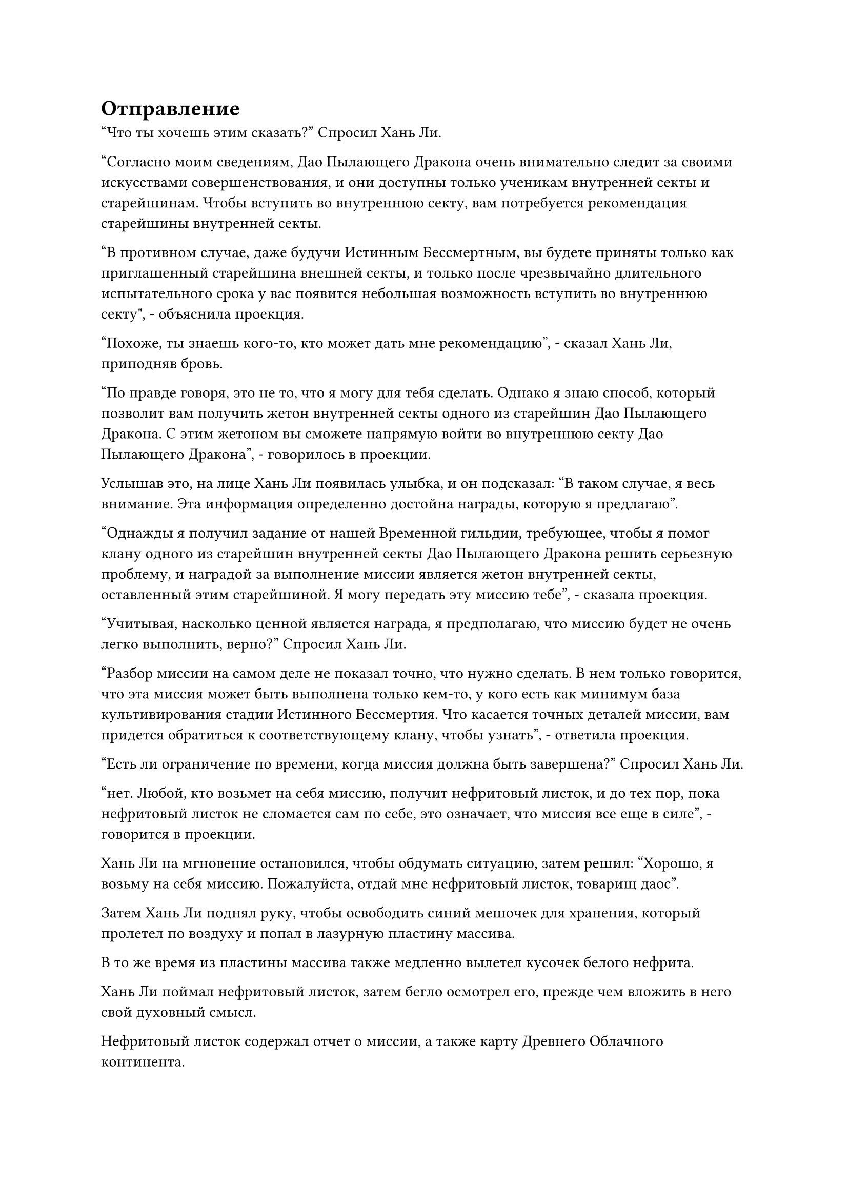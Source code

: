 = Отправление

"Что ты хочешь этим сказать?" Спросил Хань Ли.

"Согласно моим сведениям, Дао Пылающего Дракона очень внимательно следит за своими искусствами совершенствования, и они доступны только ученикам внутренней секты и старейшинам. Чтобы вступить во внутреннюю секту, вам потребуется рекомендация старейшины внутренней секты.

“В противном случае, даже будучи Истинным Бессмертным, вы будете приняты только как приглашенный старейшина внешней секты, и только после чрезвычайно длительного испытательного срока у вас появится небольшая возможность вступить во внутреннюю секту", - объяснила проекция.

"Похоже, ты знаешь кого-то, кто может дать мне рекомендацию", - сказал Хань Ли, приподняв бровь.

"По правде говоря, это не то, что я могу для тебя сделать. Однако я знаю способ, который позволит вам получить жетон внутренней секты одного из старейшин Дао Пылающего Дракона. С этим жетоном вы сможете напрямую войти во внутреннюю секту Дао Пылающего Дракона", - говорилось в проекции.

Услышав это, на лице Хань Ли появилась улыбка, и он подсказал: "В таком случае, я весь внимание. Эта информация определенно достойна награды, которую я предлагаю".

"Однажды я получил задание от нашей Временной гильдии, требующее, чтобы я помог клану одного из старейшин внутренней секты Дао Пылающего Дракона решить серьезную проблему, и наградой за выполнение миссии является жетон внутренней секты, оставленный этим старейшиной. Я могу передать эту миссию тебе", - сказала проекция.

"Учитывая, насколько ценной является награда, я предполагаю, что миссию будет не очень легко выполнить, верно?" Спросил Хань Ли.

"Разбор миссии на самом деле не показал точно, что нужно сделать. В нем только говорится, что эта миссия может быть выполнена только кем-то, у кого есть как минимум база культивирования стадии Истинного Бессмертия. Что касается точных деталей миссии, вам придется обратиться к соответствующему клану, чтобы узнать", - ответила проекция.

"Есть ли ограничение по времени, когда миссия должна быть завершена?" Спросил Хань Ли.

"нет. Любой, кто возьмет на себя миссию, получит нефритовый листок, и до тех пор, пока нефритовый листок не сломается сам по себе, это означает, что миссия все еще в силе", - говорится в проекции.

Хань Ли на мгновение остановился, чтобы обдумать ситуацию, затем решил: "Хорошо, я возьму на себя миссию. Пожалуйста, отдай мне нефритовый листок, товарищ даос".

Затем Хань Ли поднял руку, чтобы освободить синий мешочек для хранения, который пролетел по воздуху и попал в лазурную пластину массива.

В то же время из пластины массива также медленно вылетел кусочек белого нефрита.

Хань Ли поймал нефритовый листок, затем бегло осмотрел его, прежде чем вложить в него свой духовный смысл.

Нефритовый листок содержал отчет о миссии, а также карту Древнего Облачного континента.

Однако при ближайшем рассмотрении Хань Ли обнаружил, что на карте сильно не хватает деталей, отображена только область вблизи горного хребта Белл Толл, в то время как почти все остальное осталось пустым.

После изучения сумки для хранения, присланной Хань Ли, рисунок сказал: "Это карта отслеживания. Как только вы достигнете окрестностей горного хребта Белл-Толл на Древнем Облачном континенте, обладателю нефритового слипа будет показан кратчайший путь к месту назначения."

«Понимаю. Прими мою благодарность, собрат-даосист, - ответил Хань Ли, кивнув.

Фигура подняла кулак в приветствии Хань Ли, затем быстро исчезла на месте, и массивная пластина, которая парила над морем, также исчезла.

Хань Ли убрал свою маску, а затем полетел обратно к острову Черного Ветра в виде полосы лазурного света.

Несколько дней спустя.

Остаточный ажиотаж вокруг столетнего аукциона все еще не улегся, поэтому весь остров Черного Ветра был таким же оживленным и шумным, как и всегда. Многие магазины в Городе Черного Ветра воспользовались этой возможностью, чтобы сделать все возможное, чтобы привлечь больше покупателей к своим дверям.

Улицы города были забиты людьми и экипажами, а также было много фигур, летающих по воздуху, чтобы добраться до парящих зданий наверху.

Ничем не примечательный молодой человек в лазурном одеянии пробирался по широкой улице к центру города, а рядом с ним был еще один молодой человек с темным цветом лица. Это были не кто иные, как Хань Ли и Му Сюэ.

"Старший Лю, я всегда чувствовал, что вы не обычный культиватор, но я не думал, что вы действительно сможете обеспечить себе место телепортации из пагоды Небесной Звезды", - сказал Му Сюэ, поворачиваясь к Хань Ли с широкой улыбкой, и Хань Ли тоже улыбнулся в ответ, но не предложил никаких объяснений.

Увидев это, Му Сюэ больше не стала говорить на эту тему. Несмотря на то, что Хань Ли всегда отличался мягким и дружелюбным характером, он все еще питал большой трепет и почитание к этому непостижимому старшему, и, конечно, он мечтал когда-нибудь сам достичь этого уровня.

Глядя на толпы людей, пробирающихся по улицам, Хань Ли внезапно спросил: "Ты когда-нибудь думал о том, чтобы покинуть остров Черного Ветра и увидеть внешний мир?"

Му Сюэ слегка запнулась, услышав это, затем слегка удрученно ответила: "Остров Черного Ветра уже является самым процветающим местом во всем море Черного Ветра. Если бы странствующий земледелец вроде меня отправился куда-нибудь еще, я бы боролась просто за выживание."

"Мир - это огромное место, которое охватывает гораздо больше, чем просто море Черного Ветра. У вас неплохие способности к самосовершенствованию, вам просто не хватает некоторых ресурсов", - сказал Хань Ли с улыбкой.

"Вы слишком добры, старший Лю. Я могу только надеяться встретить больше таких клиентов, как вы, и накопить еще немного камней духа. Возможно, тогда я смогу продвинуться немного дальше по пути совершенствования", - ответила Му Сюэ с самоуничижительной улыбкой.

Му Сюэ очень напоминал Хань Ли его самого в молодости, и, вспоминая то время, когда он впервые встал на путь самосовершенствования, его способности были намного ниже, чем у Му Сюэ. Если бы не Флакон, контролирующий Небеса, возможно, он бы даже не добрался до Царства Духов.

В его глазах появилось напоминающее выражение, когда Му Сюэ вел его к пагоде Небесной звезды.

Примерно через час они вдвоем добрались до конца главной улицы, ведущей к центру города, и впереди показалась площадь из белого камня размером более 10 000 футов.

На площади было всего несколько человек, и все они поспешно направлялись к цилиндрической каменной пагоде в самом центре площади.

Хань Ли поднял глаза и обнаружил, что каменная пагода была более 1000 футов в высоту, и все сооружение было девственно белого цвета. На ее поверхности было бесчисленное множество линий разной глубины и формы, образующих какой-то особый массив узоров.

"Это пагода Небесной звезды впереди, старший Лю. Здесь нам придется расстаться", - сказал Му Сюэ уважительным голосом, отвешивая глубокий поклон Хань Ли.

К тому времени, как он снова выпрямился, Хань Ли уже нигде не было видно, и в его глазах промелькнуло несчастное выражение.

Прямо в этот момент в его сердце внезапно раздался знакомый голос.

"Не принижай себя чрезмерно, Му Сюэ. Камни духа и это искусство культивирования в мешочке для хранения - мои прощальные подарки тебе. Усердно работай над своим совершенствованием, и определенно есть шанс, что когда-нибудь ты сможешь сделать себе имя."

Му Сюэ слегка запнулся, услышав это, затем положил руку себе на талию и обнаружил, что там незаметно для него появилась сумка для хранения вещей.

Он немедленно начал осматриваться и заметил Хань Ли возле пагоды Небесной звезды.

Глядя на Хань Ли издалека, в его сердце мгновенно разлилось тепло, и он отвесил еще один глубокий поклон, оставаясь в таком положении долгое время.

Тем временем Хань Ли продолжал пробираться прямо к пагоде, не оглядываясь на Му Сюэ.

У пагоды не было никаких видимых входов, и как раз в тот момент, когда на лице Хань Ли появилось озадаченное выражение, внезапно вспыхнул всплеск колебаний духовной силы, после чего из его рукава во вспышке света вылетел какой-то предмет.

Это был черный значок, который дал ему Лу Цзюнь, и он влетел в пагоду, прежде чем бесследно исчезнуть.

Сразу после этого вспышка пространственных колебаний охватила Хань Ли, и он также исчез на месте, вновь появившись внутри пагоды секундой позже.

Он огляделся и обнаружил, что внутренняя часть пагоды была полностью пустой, очень похожей на гигантскую перевернутую чашу.

На стенах вокруг него были начертаны бесчисленные руны, а также камни духа исключительного качества, вделанные в стену в местах пересечения рун.

Там также были круги из кольцеобразных массивных узоров, выгравированных на земле под ногами, испускающие слабые пространственные колебания.

В этот момент в пагоде находилось еще около 30-40 человек, и среди них были как люди, так и существа других рас. Однако одной общей чертой, которой они все обладали, была грозная аура.

Пристальный взгляд Хань Ли блуждал по окружающим его людям, и когда его взгляд упал на женщину в длинном красном платье, он не мог не смотреть на нее еще мгновение.

Женщина обладала захватывающей дух красотой, и ее огненно-красное платье идеально подчеркивало великолепные изгибы ее исключительной фигуры.

Черты ее лица были чрезвычайно замысловатыми, но брови и глаза были немного удлиненными и узкими, создавая холодную ауру, которая резко контрастировала с ее соблазнительным телом, но каким-то образом все равно это было совершенно гармоничное сочетание.

Многие люди в пагоде тоже бросали украдкой взгляды в ее сторону, некоторые с оттенками вожделения в глазах, но один осмелился переступить черту.

Несмотря на то, что пристальный взгляд Хань Ли также на мгновение задержался на ней, это было вызвано не каким-либо физическим влечением, которое он испытывал. Вместо этого, это было потому, что он вообще не мог ощутить уровень развития этой женщины, тем самым вызывая в нем чувство настороженности.

Женщина не обращала внимания на все взгляды, брошенные в ее сторону, скрестив руки на груди и о чем-то молча размышляя.

Внезапно ей показалось, что она что-то заметила, и она повернулась, чтобы взглянуть на Хань Ли, но в этот момент его взгляд уже был устремлен в другое место.

Прямо в этот момент внезапно раздался пожилой голос. "Извините, что заставил вас всех ждать, товарищи даосы. Пришло время начать телепортацию. Просто возьмите свой значок в руку, и вы сможете войти в массив".

Хань Ли обернулся и обнаружил, что пожилой мужчина в сером, сидевший по одну сторону решетки, поднялся на ноги, и в его руке появилась круглая пластина.

Взмахнув рукавом, он выпустил десятки полос синего света, и каждая из них с безошибочной точностью полетела в сторону одного из людей в пагоде.

Хань Ли сделал манящее движение одной рукой, чтобы привлечь приближающуюся полосу синего света в свою ладонь, после чего обнаружил, что это был глубокий талисман, на поверхности которого сверкало около дюжины серебряных рун, начертанных скошенным серебряным текстом.

Все остальные тоже подхватили свои талисманы, а затем направились к круглой решетке, выгравированной на земле.

Хань Ли вошел в массив вместе со всеми остальными, и после того, как все разместились в массиве, пожилой мужчина сделал ручную печать одной рукой, затем крепко прижал ладонь к пластине массива, произнося быстрое заклинание.

Раздался громкий жужжащий звук, когда все руны на стенах пагоды начали ярко светиться, как и все духовные камни, вделанные в стены, и вся духовная сила, содержащаяся в духовных камнях, неистово хлынула наружу.

Массивные узоры под ногами начали излучать ослепительный белый свет, который поглотил всех в одно мгновение.

#pagebreak()